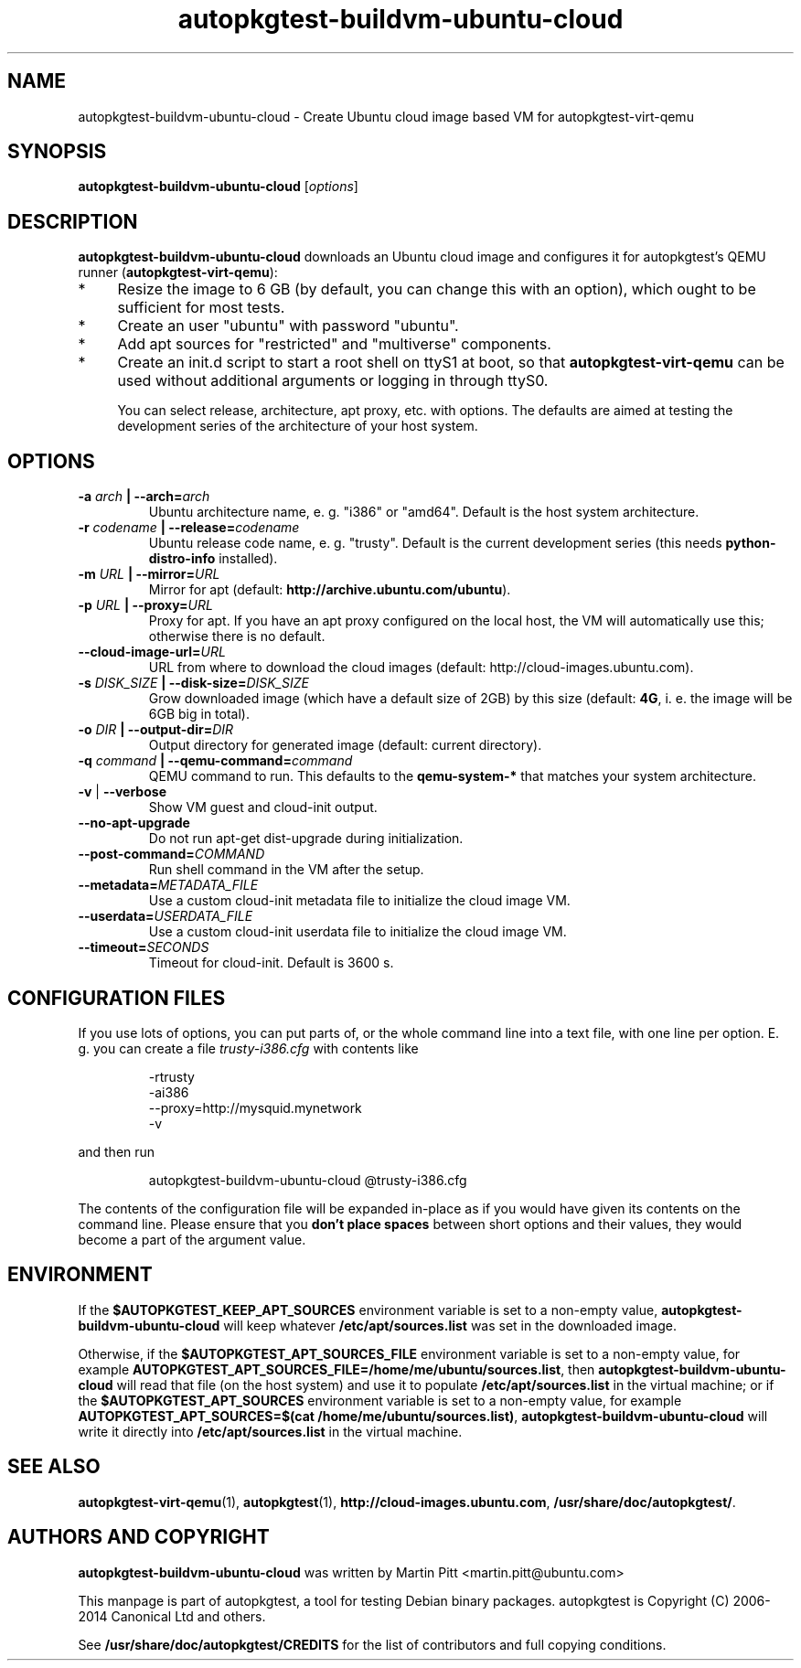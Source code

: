 .TH autopkgtest-buildvm-ubuntu-cloud  1 2014 "Linux Programmer's Manual"
.SH NAME
autopkgtest-buildvm-ubuntu-cloud \- Create Ubuntu cloud image based VM for autopkgtest-virt-qemu

.SH SYNOPSIS
.B autopkgtest-buildvm-ubuntu-cloud
.RI [ options ]

.SH DESCRIPTION
.B autopkgtest-buildvm-ubuntu-cloud
downloads an Ubuntu cloud image and configures it for autopkgtest's QEMU runner
(\fBautopkgtest-virt-qemu\fR):

.IP * 4
Resize the image to 6 GB (by default, you can change this with an option),
which ought to be sufficient for most tests.

.IP * 4
Create an user "ubuntu" with password "ubuntu".

.IP * 4
Add apt sources for "restricted" and "multiverse" components.

.IP * 4
Create an init.d script to start a root shell on ttyS1 at boot, so that
.B autopkgtest-virt-qemu
can be used without additional arguments or logging in through ttyS0.

You can select release, architecture, apt proxy, etc. with options. The
defaults are aimed at testing the development series of the architecture of
your host system.

.SH OPTIONS

.TP
.BI -a " arch" " | --arch=" arch
Ubuntu architecture name, e. g. "i386" or "amd64". Default is the host system
architecture.

.TP
.BI -r " codename" " | --release=" codename
Ubuntu release code name, e. g. "trusty". Default is the current development
series (this needs
.B python-distro-info
installed).

.TP
.BI -m " URL" " | --mirror=" URL
Mirror for apt (default:
.B http://archive.ubuntu.com/ubuntu\fR).

.TP
.BI -p " URL" " | --proxy=" URL
Proxy for apt. If you have an apt proxy configured on the local host, the VM
will automatically use this; otherwise there is no default.


.TP
.BI --cloud-image-url= URL
URL from where to download the cloud images (default:
http://cloud-images.ubuntu.com).

.TP
.BI -s " DISK_SIZE" " | --disk-size=" DISK_SIZE
Grow downloaded image (which have a default size of 2GB) by this size (default:
.B 4G\fR, i. e. the image will be 6GB big in total).

.TP
.BI -o " DIR" " | --output-dir=" DIR
Output directory for generated image (default: current directory).

.TP
.BI -q " command" " | --qemu-command=" command
QEMU command to run. This defaults to the
.B qemu-system-*
that matches your system architecture.

.TP
.BR \-v " | " \-\-verbose
Show VM guest and cloud-init output.

.TP
.B --no-apt-upgrade
Do not run apt-get dist-upgrade during initialization.

.TP
.BI "--post-command=" COMMAND
Run shell command in the VM after the setup.

.TP
.BI "--metadata=" METADATA_FILE
Use a custom cloud-init metadata file to initialize the cloud image VM.

.TP
.BI "--userdata=" USERDATA_FILE
Use a custom cloud-init userdata file to initialize the cloud image VM.

.TP
.BI "--timeout=" SECONDS
Timeout for cloud-init. Default is 3600 s.

.SH CONFIGURATION FILES
If you use lots of options, you can put parts of, or the whole
command line into a text file, with one line per option. E. g. you can create a
file
.I trusty-i386.cfg
with contents like

.RS
.EX
-rtrusty
-ai386
--proxy=http://mysquid.mynetwork
-v
.EE
.RE

and then run

.RS
.EX
autopkgtest-buildvm-ubuntu-cloud @trusty-i386.cfg
.EE
.RE

The contents of the configuration file will be expanded in-place as if you
would have given its contents on the command line. Please ensure that you
.B don't place spaces
between short options and their values, they would become a part of the
argument value.

.SH ENVIRONMENT

If the
.B $AUTOPKGTEST_KEEP_APT_SOURCES
environment variable is set to a non-empty value,
.B autopkgtest-buildvm-ubuntu-cloud
will keep whatever
.B /etc/apt/sources.list
was set in the downloaded image.

Otherwise, if the
.B $AUTOPKGTEST_APT_SOURCES_FILE
environment variable is set to a non-empty value,
for example
.BR AUTOPKGTEST_APT_SOURCES_FILE=/home/me/ubuntu/sources.list ,
then
.B autopkgtest-buildvm-ubuntu-cloud
will read that file (on the host system) and use it to populate
.B /etc/apt/sources.list
in the virtual machine; or if the
.B $AUTOPKGTEST_APT_SOURCES
environment variable is set to a non-empty value, for example
.BR "AUTOPKGTEST_APT_SOURCES=$(cat /home/me/ubuntu/sources.list)" ,
.B autopkgtest-buildvm-ubuntu-cloud
will write it directly into
.B /etc/apt/sources.list
in the virtual machine.

.SH SEE ALSO
\fBautopkgtest-virt-qemu\fR(1),
\fBautopkgtest\fR(1),
\fBhttp://cloud-images.ubuntu.com\fR,
\fB/usr/share/doc/autopkgtest/\fR.

.SH AUTHORS AND COPYRIGHT
.B autopkgtest-buildvm-ubuntu-cloud
was written by Martin Pitt <martin.pitt@ubuntu.com>

This manpage is part of autopkgtest, a tool for testing Debian binary
packages.  autopkgtest is Copyright (C) 2006-2014 Canonical Ltd and others.

See \fB/usr/share/doc/autopkgtest/CREDITS\fR for the list of
contributors and full copying conditions.
